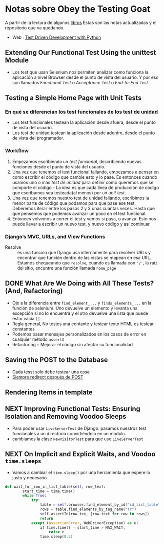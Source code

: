 * Notas sobre Obey the Testing Goat

#+attr_html: :width 100px
#+attr_latex: :width 100px
[[file:kid_goat.png]]

A partir de la lectura de algunos [[id:0fcc0643-9c72-4fdd-8657-1933525baa39][libros]] Estas son las notas actualizadas y el repositorio que va quedando.
- Web : [[https://www.obeythetestinggoat.com/][Test Driven Development with Python]]

[[file:tdd-python.png]]

** Extending Our Functional Test Using the unittest Module

- Los test que usan Selenium nos permiten analizar como funciona la aplicación a nivel Browser desde el punto de vista del usuario. Y por eso son llamados /Functional Test/ o /Acceptance Test/ o /End-to-End Test/.

** Testing a Simple Home Page with Unit Tests

*** En qué se diferencian los test funcionales de los test de unidad
- Los test funcionales testean la aplicación desde afuera, desde el punto de vista del usuario.
- Los test de unidad testean la aplicación desde adentro, desde el punto de vista del programador.
*** Workflow
1. Empezamos escribiendo un /test funcional/, describiendo nuevas funciones desde el punto de vista del usuario.
2. Una vez que tenemos el test funcional fallando, empezamos a pensar en como escribir el código que cambie esto y lo pase. Es entonces cuando usamos uno o más /test de unidad/ para definir como queremos que se comporte el código - La idea es que cada línea de producción de código que escribamos sea testeada(al menos) por un /unit test/.
3. Una vez que tenemos nuestro test de unidad fallando, escribimos la menor parte de código que podamos para que pase ese test.  Deberemos iterar entre los pasos 2 y 3 unas cuantas veces. Hasta que que pensemos que podemos avanzar un poco en el test funcional.
4. Entonces volvemos a correr el test y vemos si pasa, o avanza. Esto nos puede llevar a escribir un nuevo test, y nuevo código y así continuar.
*** Django’s MVC, URLs, and View Functions
- Resolve :: es una función que Django usa internamente para resolver URLs y encontrar que función dentro de las vistas se mapean en esa URL. Estamos chequeando que =resolve=, cuando es llamada con ='/'=, la raíz del sitio, encuntre una función llamada =home_page=
** DONE What Are We Doing with All These Tests? (And, Refactoring)
CLOSED: [2022-03-02 mié 09:57]
:LOGBOOK:
CLOCK: [2022-03-02 mié 09:16]--[2022-03-02 mié 09:56] =>  0:40
CLOCK: [2022-03-02 mié 08:46]--[2022-03-02 mié 09:11] =>  0:25
:END:
- Ojo a la diferencia entre =find_element_...= y =finds_elements_...= en la función de selenium. Uno devuelve un elemento y levanta una excepción si no lo encuentra y el otro devuelve una lista que puede estar vacía =[]=
- Regla general, No testes una contante y testear texto HTML es testear constantes
- Podemos pasar mensajes personalizados en los casos de error en cualquier método =assertX=
- Refactoring :: Mejorar el código sin afectar su funcionalidad
** Saving the POST to the Database
- Cada tesst solo debe testear una cosa
- [[https://en.wikipedia.org/wiki/Post/Redirect/Get][Siempre redirect después de POST]]
** Rendering Items in template
** NEXT Improving Functional Tests: Ensuring Isolation and Removing Voodoo Sleeps
:LOGBOOK:
CLOCK: [2022-03-03 jue 07:53]--[2022-03-03 jue 08:18] =>  0:25
:END:
- Para poder usar =LiveServerTest= de Django. pasamos nuestros test funcionales a un directorio convirtiéndolo en un módulo.
- cambiamos la clase =NewVisitorTest= para que use =LiveServerTest=
** NEXT On Implicit and Explicit Waits, and Voodoo =time.sleeps=
:LOGBOOK:
CLOCK: [2022-03-03 jue 08:41]
:END:
- Vamos a cambiar el =time.sleep()= por una herramienta que espere lo justo y necesario.
#+begin_src python
def wait_for_row_in_list_table(self, row_tex):
        start_time = time.time()
        while True:
            try:
                table = self.browser.find_element_by_id("id_list_table")
                rows = table.find_elements_by_tag_name("tr")
                self.assertIn(row_tex, [row.text for row in rows])
                return
            except (AssertionError, WebDriverException) as e:
                if time.time() - start_time > MAX_WAIT:
                    raise e
                time.sleep(0.5)
#+end_src
